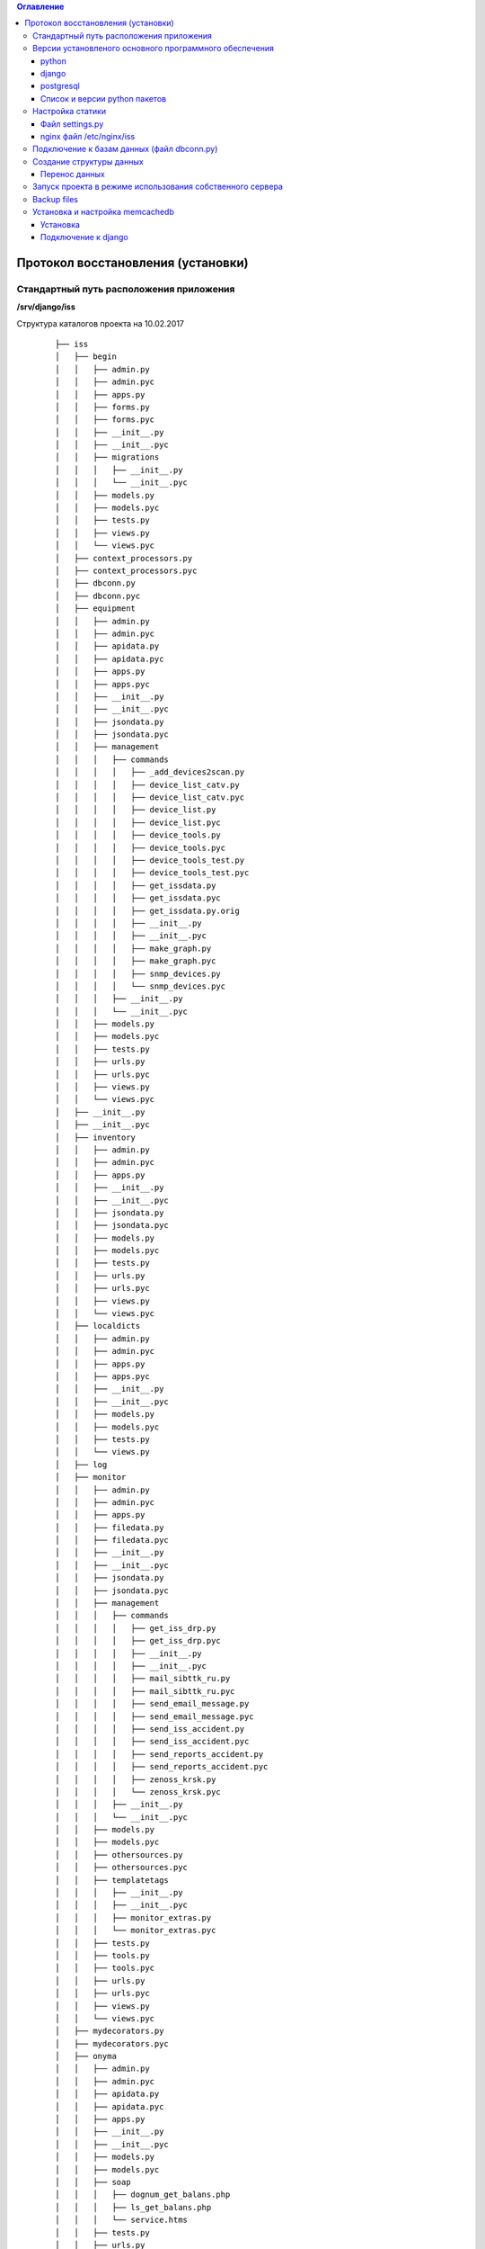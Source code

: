 .. contents:: Оглавление
    :depth: 3



Протокол восстановления (установки)
===================================

.. index:: install

Стандартный путь расположения приложения
----------------------------------------

**/srv/django/iss**

Структура каталогов проекта на 10.02.2017

 ::

        ├── iss
        │   ├── begin
        │   │   ├── admin.py
        │   │   ├── admin.pyc
        │   │   ├── apps.py
        │   │   ├── forms.py
        │   │   ├── forms.pyc
        │   │   ├── __init__.py
        │   │   ├── __init__.pyc
        │   │   ├── migrations
        │   │   │   ├── __init__.py
        │   │   │   └── __init__.pyc
        │   │   ├── models.py
        │   │   ├── models.pyc
        │   │   ├── tests.py
        │   │   ├── views.py
        │   │   └── views.pyc
        │   ├── context_processors.py
        │   ├── context_processors.pyc
        │   ├── dbconn.py
        │   ├── dbconn.pyc
        │   ├── equipment
        │   │   ├── admin.py
        │   │   ├── admin.pyc
        │   │   ├── apidata.py
        │   │   ├── apidata.pyc
        │   │   ├── apps.py
        │   │   ├── apps.pyc
        │   │   ├── __init__.py
        │   │   ├── __init__.pyc
        │   │   ├── jsondata.py
        │   │   ├── jsondata.pyc
        │   │   ├── management
        │   │   │   ├── commands
        │   │   │   │   ├── _add_devices2scan.py
        │   │   │   │   ├── device_list_catv.py
        │   │   │   │   ├── device_list_catv.pyc
        │   │   │   │   ├── device_list.py
        │   │   │   │   ├── device_list.pyc
        │   │   │   │   ├── device_tools.py
        │   │   │   │   ├── device_tools.pyc
        │   │   │   │   ├── device_tools_test.py
        │   │   │   │   ├── device_tools_test.pyc
        │   │   │   │   ├── get_issdata.py
        │   │   │   │   ├── get_issdata.pyc
        │   │   │   │   ├── get_issdata.py.orig
        │   │   │   │   ├── __init__.py
        │   │   │   │   ├── __init__.pyc
        │   │   │   │   ├── make_graph.py
        │   │   │   │   ├── make_graph.pyc
        │   │   │   │   ├── snmp_devices.py
        │   │   │   │   └── snmp_devices.pyc
        │   │   │   ├── __init__.py
        │   │   │   └── __init__.pyc
        │   │   ├── models.py
        │   │   ├── models.pyc
        │   │   ├── tests.py
        │   │   ├── urls.py
        │   │   ├── urls.pyc
        │   │   ├── views.py
        │   │   └── views.pyc
        │   ├── __init__.py
        │   ├── __init__.pyc
        │   ├── inventory
        │   │   ├── admin.py
        │   │   ├── admin.pyc
        │   │   ├── apps.py
        │   │   ├── __init__.py
        │   │   ├── __init__.pyc
        │   │   ├── jsondata.py
        │   │   ├── jsondata.pyc
        │   │   ├── models.py
        │   │   ├── models.pyc
        │   │   ├── tests.py
        │   │   ├── urls.py
        │   │   ├── urls.pyc
        │   │   ├── views.py
        │   │   └── views.pyc
        │   ├── localdicts
        │   │   ├── admin.py
        │   │   ├── admin.pyc
        │   │   ├── apps.py
        │   │   ├── apps.pyc
        │   │   ├── __init__.py
        │   │   ├── __init__.pyc
        │   │   ├── models.py
        │   │   ├── models.pyc
        │   │   ├── tests.py
        │   │   └── views.py
        │   ├── log
        │   ├── monitor
        │   │   ├── admin.py
        │   │   ├── admin.pyc
        │   │   ├── apps.py
        │   │   ├── filedata.py
        │   │   ├── filedata.pyc
        │   │   ├── __init__.py
        │   │   ├── __init__.pyc
        │   │   ├── jsondata.py
        │   │   ├── jsondata.pyc
        │   │   ├── management
        │   │   │   ├── commands
        │   │   │   │   ├── get_iss_drp.py
        │   │   │   │   ├── get_iss_drp.pyc
        │   │   │   │   ├── __init__.py
        │   │   │   │   ├── __init__.pyc
        │   │   │   │   ├── mail_sibttk_ru.py
        │   │   │   │   ├── mail_sibttk_ru.pyc
        │   │   │   │   ├── send_email_message.py
        │   │   │   │   ├── send_email_message.pyc
        │   │   │   │   ├── send_iss_accident.py
        │   │   │   │   ├── send_iss_accident.pyc
        │   │   │   │   ├── send_reports_accident.py
        │   │   │   │   ├── send_reports_accident.pyc
        │   │   │   │   ├── zenoss_krsk.py
        │   │   │   │   └── zenoss_krsk.pyc
        │   │   │   ├── __init__.py
        │   │   │   └── __init__.pyc
        │   │   ├── models.py
        │   │   ├── models.pyc
        │   │   ├── othersources.py
        │   │   ├── othersources.pyc
        │   │   ├── templatetags
        │   │   │   ├── __init__.py
        │   │   │   ├── __init__.pyc
        │   │   │   ├── monitor_extras.py
        │   │   │   └── monitor_extras.pyc
        │   │   ├── tests.py
        │   │   ├── tools.py
        │   │   ├── tools.pyc
        │   │   ├── urls.py
        │   │   ├── urls.pyc
        │   │   ├── views.py
        │   │   └── views.pyc
        │   ├── mydecorators.py
        │   ├── mydecorators.pyc
        │   ├── onyma
        │   │   ├── admin.py
        │   │   ├── admin.pyc
        │   │   ├── apidata.py
        │   │   ├── apidata.pyc
        │   │   ├── apps.py
        │   │   ├── __init__.py
        │   │   ├── __init__.pyc
        │   │   ├── models.py
        │   │   ├── models.pyc
        │   │   ├── soap
        │   │   │   ├── dognum_get_balans.php
        │   │   │   ├── ls_get_balans.php
        │   │   │   └── service.htms
        │   │   ├── tests.py
        │   │   ├── urls.py
        │   │   ├── urls.pyc
        │   │   └── views.py
        │   ├── settings.py
        │   ├── settings.pyc
        │   ├── urls.py
        │   ├── urls.pyc
        │   ├── working
        │   │   ├── admin.py
        │   │   ├── admin.pyc
        │   │   ├── apps.py
        │   │   ├── __init__.py
        │   │   ├── __init__.pyc
        │   │   ├── migrations
        │   │   │   ├── __init__.py
        │   │   │   └── __init__.pyc
        │   │   ├── models.py
        │   │   ├── models.pyc
        │   │   ├── tests.py
        │   │   ├── urls.py
        │   │   ├── urls.pyc
        │   │   ├── views.py
        │   │   └── views.pyc
        │   ├── wsgi.py
        │   └── wsgi.pyc
        ├── json_api.sh
        ├── manage.py
        ├── static
        │   ├── css
        │   │   ├── bootstrap.css
        │   │   ├── bootstrap.css.map
        │   │   ├── bootstrap-datetimepicker.css
        │   │   ├── bootstrap-datetimepicker.min.css
        │   │   ├── bootstrap.min.css
        │   │   ├── bootstrap.min.css.map
        │   │   ├── bootstrap-theme.css
        │   │   ├── bootstrap-theme.css.map
        │   │   ├── bootstrap-theme.min.css
        │   │   ├── bootstrap-theme.min.css.map
        │   │   ├── images
        │   │   │   ├── ui-icons_444444_256x240.png
        │   │   │   ├── ui-icons_555555_256x240.png
        │   │   │   ├── ui-icons_777620_256x240.png
        │   │   │   ├── ui-icons_777777_256x240.png
        │   │   │   ├── ui-icons_cc0000_256x240.png
        │   │   │   └── ui-icons_ffffff_256x240.png
        │   │   ├── jquery.multiselect.css
        │   │   ├── jquery-ui.css
        │   │   ├── jquery-ui.structure.css
        │   │   ├── jquery-ui.structure.min.css
        │   │   ├── jquery-ui.theme.css
        │   │   └── jquery-ui.theme.min.css
        │   ├── equipment
        │   │   ├── agregators.css
        │   │   ├── agregators.js
        │   │   ├── devices.css
        │   │   ├── devices.js
        │   │   ├── footnode.css
        │   │   ├── footnode.js
        │   │   ├── topology.css
        │   │   └── topology.js
        │   ├── favicon.ico
        │   ├── fonts
        │   │   ├── glyphicons-halflings-regular.eot
        │   │   ├── glyphicons-halflings-regular.svg
        │   │   ├── glyphicons-halflings-regular.ttf
        │   │   ├── glyphicons-halflings-regular.woff
        │   │   └── glyphicons-halflings-regular.woff2
        │   ├── inventory
        │   │   ├── devicescheme.css
        │   │   └── devicescheme.js
        │   ├── js
        │   │   ├── bootstrap-datetimepicker.min.js
        │   │   ├── bootstrap.js
        │   │   ├── bootstrap.min.js
        │   │   ├── datepicker-ru.js
        │   │   ├── jquery-2.2.4.js
        │   │   ├── jquery-3.1.0.min.js
        │   │   ├── jquery.json.js
        │   │   ├── jquery-migrate-1.4.1.min.js
        │   │   ├── jquery-migrate-3.0.0.js
        │   │   ├── jquery.multiselect.filter.js
        │   │   ├── jquery.multiselect.filter.ru.js
        │   │   ├── jquery.multiselect.js
        │   │   ├── jquery-ui.js
        │   │   ├── jquery-ui.min.js
        │   │   ├── jquery.validate.js
        │   │   ├── messages_ru.js
        │   │   └── npm.js
        │   ├── monitor
        │   │   ├── accidents.css
        │   │   ├── accidents.js
        │   │   ├── columns_filter.js
        │   │   ├── dialogs.js
        │   │   ├── dragtable.js
        │   │   ├── facefix.js
        │   │   ├── headfilter.js
        │   │   ├── jquery.tablescroll.js
        │   │   ├── messages.css
        │   │   ├── monitor.css
        │   │   ├── monitor.js
        │   │   └── user-settings.js
        │   └── working
        │       ├── working.css
        │       └── working.js
        ├── templates
        │   ├── begin.html
        │   ├── equipment
        │   │   ├── agregators_list.html
        │   │   ├── devices_list.html
        │   │   ├── footnode_list.html
        │   │   ├── form2.html
        │   │   ├── form3.html
        │   │   ├── form.html
        │   │   └── topology.html
        │   ├── footer.html
        │   ├── header.html
        │   ├── index.html
        │   ├── inventory
        │   │   ├── devicescheme_list.html
        │   │   └── schemeform.html
        │   ├── mainmenu.html
        │   ├── menu.html
        │   ├── monitor
        │   │   ├── accidentform2.html
        │   │   ├── accidentform.html
        │   │   ├── accident_list.html
        │   │   ├── containergroup.html
        │   │   ├── drplist.html
        │   │   ├── eventform.html
        │   │   ├── event_list.html
        │   │   ├── event_menu.html
        │   │   ├── mailform2.html
        │   │   ├── mailform.html
        │   │   ├── message_list.html
        │   │   ├── message_mss.html
        │   │   ├── tablehead.html
        │   │   ├── tablerowdata.html
        │   │   ├── usersettings.html
        │   │   └── zkllist.html
        │   └── working
        │       └── work_list.html
        ├── tools
        │   ├── backup
        │   │   ├── backup-db
        │   │   └── backup-dir
        │   └── zenapitool
        │       ├── config.py
        │       ├── config.pyc
        │       ├── device_list.txt
        │       ├── exception.py
        │       ├── exception.pyc
        │       ├── external.py
        │       ├── external.pyc
        │       ├── getdeviceip.sh
        │       ├── LICENSE
        │       ├── README.md
        │       ├── zenapitool.conf
        │       ├── zenapitool.log
        │       ├── zenapitool.py
        │       ├── zenoss.py
        │       └── zenoss.pyc



Версии установленого основного программного обеспечения
-------------------------------------------------------

python
~~~~~~

 ::

        >>> import platform
        >>> platform.python_version()
        '2.7.12'
        >>>


django
~~~~~~

 ::

    root@iss:/srv/django/iss# python manage.py shell
    Python 2.7.12 (default, Nov 19 2016, 06:48:10)
    Type "copyright", "credits" or "license" for more information.

    In [1]: import django

    In [2]: django.VERSION
    Out[2]: (1, 9, 6, 'final', 0)


postgresql
~~~~~~~~~~

 ::

    root@iss:/srv/django/iss# python manage.py dbshell
    Pager is always used.
    psql (9.5.5)
    Type "help" for help.

    iss=> select version();
                                                         version
    -----------------------------------------------------------------------------------------------------------------
     PostgreSQL 9.5.5 on x86_64-pc-linux-gnu, compiled by gcc (Ubuntu 5.4.0-6ubuntu1~16.04.2) 5.4.0 20160609, 64-bit
    (1 row)


Список и версии python пакетов
~~~~~~~~~~~~~~~~~~~~~~~~~~~~~~

django и прочие пакеты python следует устанвливать утилитой **pip** с указанием версий.

Не все пакеты из списка ниже необходимы для базовых функций проекта.

 ::

    root@iss:/srv/django/iss# pip list
    alabaster (0.7.9)
    Babel (2.3.4)
    decorator (4.0.10)
    Django (1.9.6)
    docutils (0.12)
    easysnmp (0.2.4)
    gunicorn (19.4.5)
    imagesize (0.7.1)
    ipython (2.4.1)
    Jinja2 (2.8)
    lorem-ipsum-generator (0.3)
    MarkupSafe (0.23)
    MySQL-python (1.2.5)
    mysqlclient (1.3.7)
    netsnmp-python (1.0a1)
    networkx (1.11)
    pexpect (4.0.1)
    pip (9.0.1)
    ply (3.9)
    psycopg2 (2.6.2)
    ptyprocess (0.5)
    pyasn1 (0.1.9)
    pycrypto (2.6.1)
    Pygments (2.1.3)
    pymssql (2.1.3)
    pysmi (0.0.7)
    pysnmp (4.3.2)
    pysnmp-mibs (0.1.6)
    pytz (2016.6.1)
    requests (2.11.1)
    setuptools (20.7.0)
    simplegeneric (0.8.1)
    six (1.10.0)
    snowballstemmer (1.2.1)
    Sphinx (1.4.6)
    tabulate (0.7.7)
    transliterate (1.8.1)
    wheel (0.29.0)
    yolk (0.4.3)



Настройка статики
-----------------

Файл settings.py
~~~~~~~~~~~~~~~~

 ::

    STATIC_URL = 'http://10.6.0.22:10000/static/admin/'

    ROOT_URL = '/'

    MY_STATIC_URL = 'http://10.6.0.22:10000/'


nginx файл /etc/nginx/iss
~~~~~~~~~~~~~~~~~~~~~~~~~

 ::

    server {
            listen        10000;
            server_name   10.6.0.22;

            root /srv/django/iss/static;
            index index.html;

            location / {
                add_header Access-Control-Allow-Origin *;
                autoindex on;
            }

            location /static/admin {
                alias /usr/local/lib/python2.7/dist-packages/django/contrib/admin/static/;
                autoindex on;
            }

    }



Подключение к базам данных (файл dbconn.py)
-------------------------------------------

 ::

    DATABASES = {

        'default': {
            'ENGINE': 'django.db.backends.postgresql',
            'NAME': 'iss',
            'USER': 'iss',
            'PASSWORD':'*******',
        },

        'zenoss_krsk' : {
            'ENGINE':'django.db.backends.mysql',
            'NAME':'zenoss_zep',
            'USER':'iss',
            'PASSWORD':'*******',
            'HOST':'10.6.0.129',
            'PORT':'',
        },


    }



    ONYMA_USERNAME = 'iss2'
    ONYMA_PASSWORD = '********'


    ISS_MSSQL_USERNAME = "django"
    ISS_MSSQL_PASSWORD = "*********"


    ZENOSS_API_USERNAME = "vkomarov"
    ZENOSS_API_PASSWORD = "********"



Создание структуры данных
-------------------------

 ::

    cd /srv/django/iss
    python manage.py makemigrations
    python manage.py migrate


Перенос данных
~~~~~~~~~~~~~~

#. Способ : используя штатные средства создания резервных копий и загрузки сервера баз данных
#. Способ : использую штатные средства django - dumpdata и loaddata


Запуск проекта в режиме использования собственного сервера
----------------------------------------------------------

 ::

    cd /srv/django/iss
    python manage.py runserver


Backup files
------------


.. warning:: Данные формата json должны соответствовать структуре моделей.



Установка и настройка memcachedb
--------------------------------


Установка
~~~~~~~~~
 ::

    #apt-get install memcachedb


Подключение к django
~~~~~~~~~~~~~~~~~~~~

Добавить параметр в settings.py

 ::

    CACHES = {
        'default': {
            'BACKEND': 'django.core.cache.backends.memcached.MemcachedCache',
            'LOCATION': '127.0.0.1:21201',
        }
    }


.. warning:: Необходимо убедиться, то memcachedb принимает запросы по указанному в **CACHES** адресу и порту.
